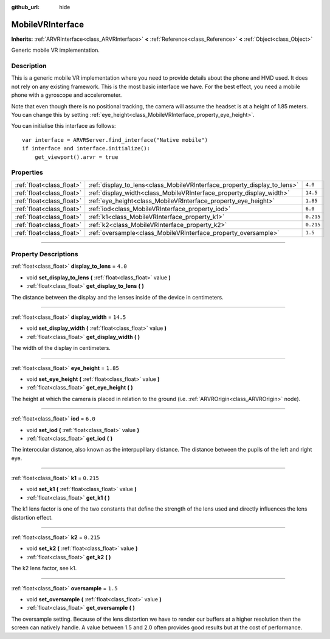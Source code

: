 :github_url: hide

.. DO NOT EDIT THIS FILE!!!
.. Generated automatically from Godot engine sources.
.. Generator: https://github.com/godotengine/godot/tree/3.5/doc/tools/make_rst.py.
.. XML source: https://github.com/godotengine/godot/tree/3.5/modules/mobile_vr/doc_classes/MobileVRInterface.xml.

.. _class_MobileVRInterface:

MobileVRInterface
=================

**Inherits:** :ref:`ARVRInterface<class_ARVRInterface>` **<** :ref:`Reference<class_Reference>` **<** :ref:`Object<class_Object>`

Generic mobile VR implementation.

.. rst-class:: classref-introduction-group

Description
-----------

This is a generic mobile VR implementation where you need to provide details about the phone and HMD used. It does not rely on any existing framework. This is the most basic interface we have. For the best effect, you need a mobile phone with a gyroscope and accelerometer.

Note that even though there is no positional tracking, the camera will assume the headset is at a height of 1.85 meters. You can change this by setting :ref:`eye_height<class_MobileVRInterface_property_eye_height>`.

You can initialise this interface as follows:

::

    var interface = ARVRServer.find_interface("Native mobile")
    if interface and interface.initialize():
        get_viewport().arvr = true

.. rst-class:: classref-reftable-group

Properties
----------

.. table::
   :widths: auto

   +---------------------------+--------------------------------------------------------------------------+-----------+
   | :ref:`float<class_float>` | :ref:`display_to_lens<class_MobileVRInterface_property_display_to_lens>` | ``4.0``   |
   +---------------------------+--------------------------------------------------------------------------+-----------+
   | :ref:`float<class_float>` | :ref:`display_width<class_MobileVRInterface_property_display_width>`     | ``14.5``  |
   +---------------------------+--------------------------------------------------------------------------+-----------+
   | :ref:`float<class_float>` | :ref:`eye_height<class_MobileVRInterface_property_eye_height>`           | ``1.85``  |
   +---------------------------+--------------------------------------------------------------------------+-----------+
   | :ref:`float<class_float>` | :ref:`iod<class_MobileVRInterface_property_iod>`                         | ``6.0``   |
   +---------------------------+--------------------------------------------------------------------------+-----------+
   | :ref:`float<class_float>` | :ref:`k1<class_MobileVRInterface_property_k1>`                           | ``0.215`` |
   +---------------------------+--------------------------------------------------------------------------+-----------+
   | :ref:`float<class_float>` | :ref:`k2<class_MobileVRInterface_property_k2>`                           | ``0.215`` |
   +---------------------------+--------------------------------------------------------------------------+-----------+
   | :ref:`float<class_float>` | :ref:`oversample<class_MobileVRInterface_property_oversample>`           | ``1.5``   |
   +---------------------------+--------------------------------------------------------------------------+-----------+

.. rst-class:: classref-section-separator

----

.. rst-class:: classref-descriptions-group

Property Descriptions
---------------------

.. _class_MobileVRInterface_property_display_to_lens:

.. rst-class:: classref-property

:ref:`float<class_float>` **display_to_lens** = ``4.0``

.. rst-class:: classref-property-setget

- void **set_display_to_lens** **(** :ref:`float<class_float>` value **)**
- :ref:`float<class_float>` **get_display_to_lens** **(** **)**

The distance between the display and the lenses inside of the device in centimeters.

.. rst-class:: classref-item-separator

----

.. _class_MobileVRInterface_property_display_width:

.. rst-class:: classref-property

:ref:`float<class_float>` **display_width** = ``14.5``

.. rst-class:: classref-property-setget

- void **set_display_width** **(** :ref:`float<class_float>` value **)**
- :ref:`float<class_float>` **get_display_width** **(** **)**

The width of the display in centimeters.

.. rst-class:: classref-item-separator

----

.. _class_MobileVRInterface_property_eye_height:

.. rst-class:: classref-property

:ref:`float<class_float>` **eye_height** = ``1.85``

.. rst-class:: classref-property-setget

- void **set_eye_height** **(** :ref:`float<class_float>` value **)**
- :ref:`float<class_float>` **get_eye_height** **(** **)**

The height at which the camera is placed in relation to the ground (i.e. :ref:`ARVROrigin<class_ARVROrigin>` node).

.. rst-class:: classref-item-separator

----

.. _class_MobileVRInterface_property_iod:

.. rst-class:: classref-property

:ref:`float<class_float>` **iod** = ``6.0``

.. rst-class:: classref-property-setget

- void **set_iod** **(** :ref:`float<class_float>` value **)**
- :ref:`float<class_float>` **get_iod** **(** **)**

The interocular distance, also known as the interpupillary distance. The distance between the pupils of the left and right eye.

.. rst-class:: classref-item-separator

----

.. _class_MobileVRInterface_property_k1:

.. rst-class:: classref-property

:ref:`float<class_float>` **k1** = ``0.215``

.. rst-class:: classref-property-setget

- void **set_k1** **(** :ref:`float<class_float>` value **)**
- :ref:`float<class_float>` **get_k1** **(** **)**

The k1 lens factor is one of the two constants that define the strength of the lens used and directly influences the lens distortion effect.

.. rst-class:: classref-item-separator

----

.. _class_MobileVRInterface_property_k2:

.. rst-class:: classref-property

:ref:`float<class_float>` **k2** = ``0.215``

.. rst-class:: classref-property-setget

- void **set_k2** **(** :ref:`float<class_float>` value **)**
- :ref:`float<class_float>` **get_k2** **(** **)**

The k2 lens factor, see k1.

.. rst-class:: classref-item-separator

----

.. _class_MobileVRInterface_property_oversample:

.. rst-class:: classref-property

:ref:`float<class_float>` **oversample** = ``1.5``

.. rst-class:: classref-property-setget

- void **set_oversample** **(** :ref:`float<class_float>` value **)**
- :ref:`float<class_float>` **get_oversample** **(** **)**

The oversample setting. Because of the lens distortion we have to render our buffers at a higher resolution then the screen can natively handle. A value between 1.5 and 2.0 often provides good results but at the cost of performance.

.. |virtual| replace:: :abbr:`virtual (This method should typically be overridden by the user to have any effect.)`
.. |const| replace:: :abbr:`const (This method has no side effects. It doesn't modify any of the instance's member variables.)`
.. |vararg| replace:: :abbr:`vararg (This method accepts any number of arguments after the ones described here.)`
.. |static| replace:: :abbr:`static (This method doesn't need an instance to be called, so it can be called directly using the class name.)`

